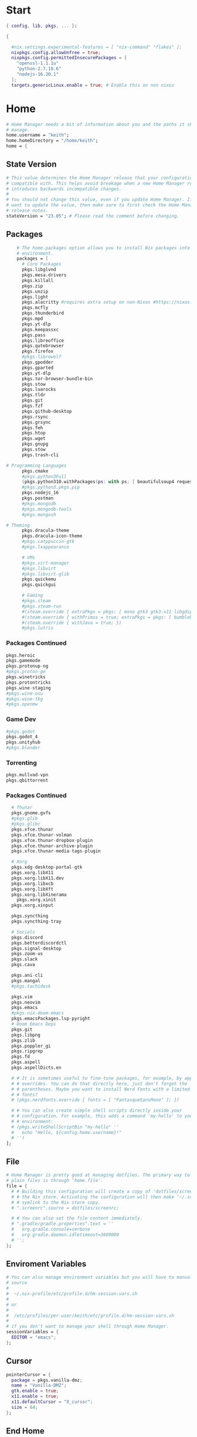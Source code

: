 #+name: Home Manager Configuration
#+PROPERTY: header-args :tangle yes
#+auto_tangle: t


* Start
#+begin_src nix
{ config, lib, pkgs, ... }:

{

  #nix.settings.experimental-features = [ "nix-command" "flakes" ];
  nixpkgs.config.allowUnfree = true;
  nixpkgs.config.permittedInsecurePackages = [
    "openssl-1.1.1u"
    "python-2.7.18.6"
    "nodejs-16.20.1"
  ];
  targets.genericLinux.enable = true; # Enable this on non nixos
#+end_src

* COMMENT Theme
#+begin_src nix
qt.enable = true;
qt.style.name = "adwaita-dark";
gtk.enable = true;
gtk.theme.name = "Adwaita-dark";
dconf.settings = {
  "org/gnome/desktop/interface" = {
    color-scheme = "prefer-dark";
  };
};
#+end_src
* Home
#+begin_src nix
  # Home Manager needs a bit of information about you and the paths it should
  # manage.
  home.username = "keith";
  home.homeDirectory = "/home/keith";
  home = {
#+end_src

** State Version
#+begin_src nix
    # This value determines the Home Manager release that your configuration is
    # compatible with. This helps avoid breakage when a new Home Manager release
    # introduces backwards incompatible changes.
    #
    # You should not change this value, even if you update Home Manager. If you do
    # want to update the value, then make sure to first check the Home Manager
    # release notes.
    stateVersion = "23.05"; # Please read the comment before changing.
#+end_src

** Packages
#+begin_src nix
    # The home.packages option allows you to install Nix packages into your
    # environment.
    packages = [
      # Core Packages
      pkgs.libglvnd
      pkgs.mesa.drivers
      pkgs.killall
      pkgs.zip
      pkgs.unzip
      pkgs.light
      pkgs.alacritty #requires extra setup on non-Nixos #https://nixos.org/manual/nixpkgs/unstable/#nix-on-gnulinux
      pkgs.mcfly
      pkgs.thunderbird
      pkgs.mpd
      pkgs.yt-dlp
      pkgs.keepassxc
      pkgs.pass
      pkgs.libreoffice
      pkgs.qutebrowser
      pkgs.firefox
      #pkgs.librewolf
      pkgs.gpodder
      pkgs.gparted
      pkgs.yt-dlp
      pkgs.tor-browser-bundle-bin
      pkgs.stow
      pkgs.luarocks
      pkgs.tldr
      pkgs.git
      pkgs.fzf
      pkgs.github-desktop
      pkgs.rsync
      pkgs.grsync
      pkgs.feh
      pkgs.htop
      pkgs.wget
      pkgs.gnupg
      pkgs.stow
      pkgs.trash-cli

# Programming Languages
      pkgs.cmake
      #pkgs.python3Full
      (pkgs.python310.withPackages(ps: with ps; [ beautifulsoup4 requests black pyside6 pylint pillow pywlroots ]))
      #pkgs.python3.pkgs.pip
      pkgs.nodejs_16
      pkgs.postman
      #pkgs.mongodb
      #pkgs.mongodb-tools
      #pkgs.mongosh

# Theming
      pkgs.dracula-theme
      pkgs.dracula-icon-theme
      #pkgs.catppuccin-gtk
      #pkgs.lxappearance

      # VMs
      #pkgs.virt-manager
      #pkgs.libvirt
      #pkgs.libvirt-glib
      pkgs.quickemu
      pkgs.quickgui

      # Gaming
      #pkgs.steam
      #pkgs.steam-run
      #(steam.override { extraPkgs = pkgs: [ mono gtk3 gtk3-x11 libgdiplus zlib ]; nativeOnly = true; }).run
      #(steam.override { withPrimus = true; extraPkgs = pkgs: [ bumblebee glxinfo ]; nativeOnly = true; }).run
      #(steam.override { withJava = true; })
      #pkgs.lutris
      #+end_src

*** COMMENT Lutris
      #+begin_src nix
      (pkgs.lutris.override {
        extraLibraries =  pkgs: [
          # List library dependencies here
          pkgs.libcanberra
          #pkgs.libcanberra-gtk3
          #pkgs.libcanberra-gtk2
        ];
        extraPkgs = pkgs: [
          # List package dependencies here
          pkgs.hicolor-icon-theme
          pkgs.gnome3.adwaita-icon-theme
          pkgs.freetype
          pkgs.freedesktop
          #pkgs.xfce.xfce4-icon-theme
        ];
      })
      #+end_src
*** Packages Continued
#+begin_src nix
      pkgs.heroic
      pkgs.gamemode
      pkgs.protonup-ng
      #pkgs.proton-ge
      pkgs.winetricks
      pkgs.protontricks
      pkgs.wine-staging
      #pkgs.wine-osu
      #pkgs.wine-tkg
      #pkgs.openmw
#+end_src

*** Game Dev
#+begin_src nix
      #pkgs.godot
      pkgs.godot_4
      pkgs.unityhub
      #pkgs.blender
#+end_src

*** Torrenting
#+begin_src nix
      pkgs.mullvad-vpn
      pkgs.qbittorrent
#+end_src

*** COMMENT Thunar
      #+begin_src nix
      (pkgs.xfce.thunar.override {
        extraLibraries =  pkgs: [
          # List library dependencies here
          pkgs.gnome.gvfs
          #pkgs.glib
          #pkgs.glibc
        ];
        extraPkgs = pkgs: [
          # List package dependencies here
          pkgs.xfce.thunar-volman
          pkgs.xfce.thunar-dropbox-plugin
          pkgs.xfce.thunar-archive-plugin
          pkgs.xfce.thunar-media-tags-plugin
        ];
      })
      #+end_src

*** Packages Continued
      #+begin_src nix
      # Thunar
      pkgs.gnome.gvfs
      #pkgs.glib
      #pkgs.glibc
      pkgs.xfce.thunar
      pkgs.xfce.thunar-volman
      pkgs.xfce.thunar-dropbox-plugin
      pkgs.xfce.thunar-archive-plugin
      pkgs.xfce.thunar-media-tags-plugin

      # Xorg
      pkgs.xdg-desktop-portal-gtk
      pkgs.xorg.libX11
      pkgs.xorg.libX11.dev
      pkgs.xorg.libxcb
      pkgs.xorg.libXft
      pkgs.xorg.libXinerama
	    pkgs.xorg.xinit
      pkgs.xorg.xinput

      pkgs.syncthing
      pkgs.syncthing-tray

      # Socials
      pkgs.discord
      pkgs.betterdiscordctl
      pkgs.signal-desktop
      pkgs.zoom-us
      pkgs.slack
      pkgs.cava

      pkgs.ani-cli
      pkgs.mangal
      #pkgs.tachidesk

      pkgs.vim
      pkgs.neovim
      pkgs.emacs
      #pkgs.nix-doom-emacs
      pkgs.emacsPackages.lsp-pyright
      # Doom Emacs Deps
      pkgs.git
      pkgs.libpng
      pkgs.zlib
      pkgs.poppler_gi
      pkgs.ripgrep
      pkgs.fd
      pkgs.aspell
      pkgs.aspellDicts.en

      # # It is sometimes useful to fine-tune packages, for example, by applying
      # # overrides. You can do that directly here, just don't forget the
      # # parentheses. Maybe you want to install Nerd Fonts with a limited number of
      # # fonts?
      # (pkgs.nerdfonts.override { fonts = [ "FantasqueSansMono" ]; })

      # # You can also create simple shell scripts directly inside your
      # # configuration. For example, this adds a command 'my-hello' to your
      # # environment:
      # (pkgs.writeShellScriptBin "my-hello" ''
      #   echo "Hello, ${config.home.username}!"
      # '')
    ];
#+end_src

** File
#+begin_src nix
    # Home Manager is pretty good at managing dotfiles. The primary way to manage
    # plain files is through 'home.file'.
    file = {
      # # Building this configuration will create a copy of 'dotfiles/screenrc' in
      # # the Nix store. Activating the configuration will then make '~/.screenrc' a
      # # symlink to the Nix store copy.
      # ".screenrc".source = dotfiles/screenrc;

      # # You can also set the file content immediately.
      # ".gradle/gradle.properties".text = ''
      #   org.gradle.console=verbose
      #   org.gradle.daemon.idletimeout=3600000
      # '';
    };
#+end_src

** Enviroment Variables
#+begin_src nix
    # You can also manage environment variables but you will have to manually
    # source
    #
    #  ~/.nix-profile/etc/profile.d/hm-session-vars.sh
    #
    # or
    #
    #  /etc/profiles/per-user/keith/etc/profile.d/hm-session-vars.sh
    #
    # if you don't want to manage your shell through Home Manager.
    sessionVariables = {
      EDITOR = "emacs";
    };
#+end_src

** Cursor
#+begin_src nix
    pointerCursor = {
      package = pkgs.vanilla-dmz;
      name = "Vanilla-DMZ";
      gtk.enable = true;
      x11.enable = true;
      x11.defaultCursor = "X_cursor";
      size = 64;
    };
#+end_src

** End Home
#+begin_src nix
  };
#+end_src

* Programs
#+begin_src nix
programs.fzf = {
  #package = pkgs.fzf;
  enable = true;
  enableFishIntegration = true;
  enableBashIntegration = true;
};

programs.gh.enable = true;
programs.git.enable = true;

programs.mpv = {
  enable = true;
  #scripts = [ pkgs.mpvScripts.sponsorblock pkgs.mpvScripts.webtorrent-mpv-hook pkgs.mpvScripts.thumbnail pkgs.mpvScripts.mpris ];
  scripts = [ pkgs.mpvScripts.sponsorblock pkgs.mpvScripts.webtorrent-mpv-hook pkgs.mpvScripts.thumbfast pkgs.mpvScripts.mpris ];
};

# Systemlink vi/vim/vimdiff to nvim binary
programs.neovim.viAlias = true;
programs.neovim.vimAlias = true;
programs.neovim.vimdiffAlias = true;

programs.starship = {
  enable = true;
  enableFishIntegration = true;
  enableBashIntegration = true;
  enableTransience = true;
};

programs.ncmpcpp = {
  enable = true;
  #mpdMusicDir= "~/Music";
  bindings = [
    { key = "j"; command = "scroll_down"; }
    { key = "k"; command = "scroll_up"; }
    { key = "J"; command = [ "select_item" "scroll_down" ]; }
    { key = "K"; command = [ "select_item" "scroll_up" ]; }
    { key = "v"; command = "show_visualizer"; }
  ];
};

#+end_src

* Services
#+begin_src nix
  #xdg.portal = {
    #enable = true;
    # wlr.enable = true;
    # gtk portal needed to make gtk apps happy
    # extraPortals = [ pkgs.xdg-desktop-portal-gtk ];
  #};

  #virtualisation.libvirtd.enable = true;

  services.mpd = {
    enable = true;
    musicDirectory = "~/Music";
  };

  #services.printing.enable = true;
  #services.emacs.enable = true;
  services.syncthing.enable = true;
  services.syncthing.tray.enable = true;
  #services.mullvad-vpn.enable = true;

  services.home-manager.autoUpgrade.frequency = "weekly";
#+end_src
* Home-Manager Enable
#+begin_src nix
  #hardware.opengl.driSupport32Bit = true;
  #programs.steam = {
  #  enable = true;
  #  remotePlay.openFirewall = true; # Open ports in the firewall for Steam Remote Play
  #  dedicatedServer.openFirewall = true; # Open ports in the firewall for Source Dedicated Server
  #};
  # Let Home Manager install and manage itself.
  programs.home-manager.enable = true;
#+end_src
* end bracket
#+begin_src nix
}
#+end_src
